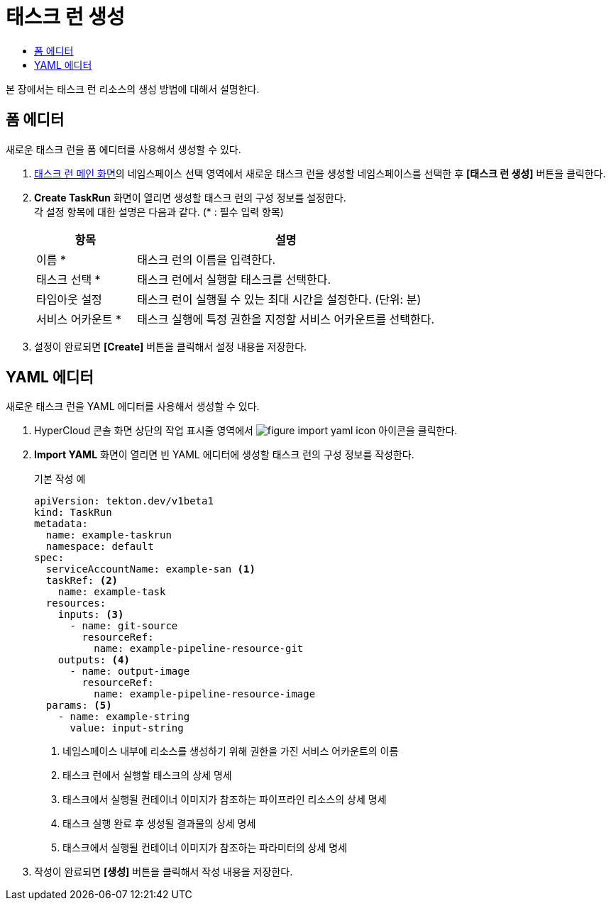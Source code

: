 = 태스크 런 생성
:toc:
:toc-title:

본 장에서는 태스크 런 리소스의 생성 방법에 대해서 설명한다.

== 폼 에디터

새로운 태스크 런을 폼 에디터를 사용해서 생성할 수 있다.

. <<../console_menu_sub/ci-cd#img-task-run-main,태스크 런 메인 화면>>의 네임스페이스 선택 영역에서 새로운 태스크 런을 생성할 네임스페이스를 선택한 후 *[태스크 런 생성]* 버튼을 클릭한다.
. *Create TaskRun* 화면이 열리면 생성할 태스크 런의 구성 정보를 설정한다. +
각 설정 항목에 대한 설명은 다음과 같다. (* : 필수 입력 항목)
+
[width="100%",options="header", cols="1,3"]
|====================
|항목|설명
|이름 *|태스크 런의 이름을 입력한다.
|태스크 선택 *|태스크 런에서 실행할 태스크를 선택한다.
|타임아웃 설정|태스크 런이 실행될 수 있는 최대 시간을 설정한다. (단위: 분)
|서비스 어카운트 *|태스크 실행에 특정 권한을 지정할 서비스 어카운트를 선택한다.
|====================
. 설정이 완료되면 *[Create]* 버튼을 클릭해서 설정 내용을 저장한다.

== YAML 에디터

새로운 태스크 런을 YAML 에디터를 사용해서 생성할 수 있다.

. HyperCloud 콘솔 화면 상단의 작업 표시줄 영역에서 image:../images/figure_import_yaml_icon.png[] 아이콘을 클릭한다.
. *Import YAML* 화면이 열리면 빈 YAML 에디터에 생성할 태스크 런의 구성 정보를 작성한다.
+
.기본 작성 예
[source,yaml]
----
apiVersion: tekton.dev/v1beta1
kind: TaskRun
metadata:
  name: example-taskrun
  namespace: default
spec:
  serviceAccountName: example-san <1>
  taskRef: <2>
    name: example-task
  resources:
    inputs: <3>
      - name: git-source
        resourceRef:
          name: example-pipeline-resource-git
    outputs: <4>
      - name: output-image
        resourceRef:
          name: example-pipeline-resource-image
  params: <5>
    - name: example-string
      value: input-string
----
+
<1> 네임스페이스 내부에 리소스를 생성하기 위해 권한을 가진 서비스 어카운트의 이름
<2> 태스크 런에서 실행할 태스크의 상세 명세
<3> 태스크에서 실행될 컨테이너 이미지가 참조하는 파이프라인 리소스의 상세 명세
<4> 태스크 실행 완료 후 생성될 결과물의 상세 명세
<5> 태스크에서 실행될 컨테이너 이미지가 참조하는 파라미터의 상세 명세
. 작성이 완료되면 *[생성]* 버튼을 클릭해서 작성 내용을 저장한다.

